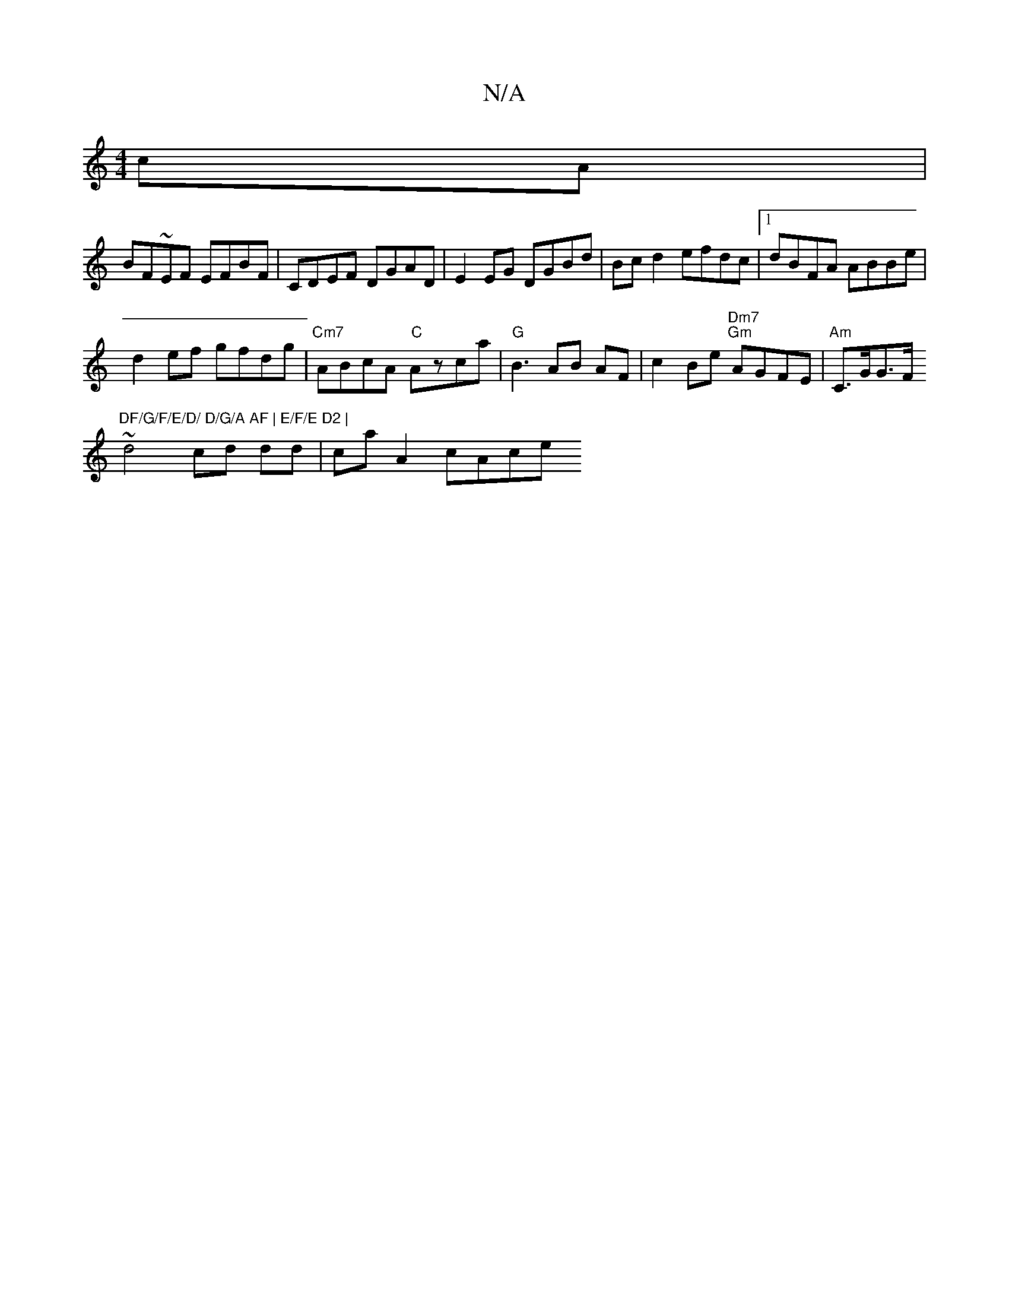 X:1
T:N/A
M:4/4
R:N/A
K:Cmajor
cA |
BF~EF EFBF | CDEF DGAD | E2 EG DGBd|Bc d2 efdc|1 dBFA ABBe |
d2 ef gfdg | "Cm7"ABcA "C"Azca |"G"B3 AB AF |c2 Be "Dm7" "Gm"AGFE | "Am"C>GG>F "DF/G/F/E/D/ D/G/A AF | E/F/E D2 |
~d4 cd dd|ca A2 cAce